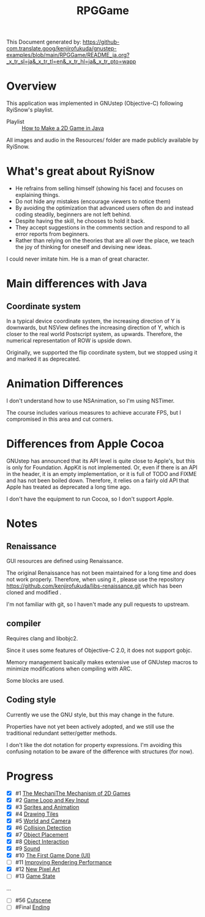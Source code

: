 #+TITLE: RPGGame

This Document generated by:
https://github-com.translate.goog/kenjirofukuda/gnustep-examples/blob/main/RPGGame/README_ja.org?_x_tr_sl=ja&_x_tr_tl=en&_x_tr_hl=ja&_x_tr_pto=wapp

* Overview
This application was implemented in GNUstep (Objective-C) following RyiSnow's playlist.

- Playlist :: [[https://www.youtube.com/playlist?list=PL_QPQmz5C6WUF-pOQDsbsKbaBZqXj4qSq][How to Make a 2D Game in Java ]]

All images and audio in the Resources/ folder are made publicly available by RyiSnow.

* What's great about RyiSnow
- He refrains from selling himself (showing his face) and focuses on explaining things.
- Do not hide any mistakes (encourage viewers to notice them)
- By avoiding the optimization that advanced users often do and instead coding steadily, beginners are not left behind.
- Despite having the skill, he chooses to hold it back.
- They accept suggestions in the comments section and respond to all error reports from beginners.
- Rather than relying on the theories that are all over the place, we teach the joy of thinking for oneself and devising new ideas.

I could never imitate him. He is a man of great character.

* Main differences with Java
** Coordinate system
In a typical device coordinate system, the increasing direction of Y is downwards, but NSView defines the increasing direction of Y, which is closer to the real world Postscript system, as upwards. Therefore, the numerical representation of ROW is upside down.

Originally, we supported the flip coordinate system, but we stopped using it and marked it as deprecated.

* Animation Differences
I don't understand how to use NSAnimation, so I'm using NSTimer.

The course includes various measures to achieve accurate FPS, but I compromised in this area and cut corners.

* Differences from Apple Cocoa

GNUstep has announced that its API level is quite close to Apple's, but this is only for Foundation.
AppKit is not implemented. Or, even if there is an API in the header,
it is an empty implementation, or it is full of TODO and FIXME and has not been boiled down.
Therefore, it relies on a fairly old API that Apple has treated as deprecated a long time ago.

I don't have the equipment to run Cocoa, so I don't support Apple.

* Notes
** Renaissance
GUI resources are defined using Renaissance.

The original Renaissance has not been maintained for a long time and does not work properly. Therefore, when using it ,
please use the repository https://github.com/kenjirofukuda/libs-renaissance.git which has been cloned and modified .

I'm not familiar with git, so I haven't made any pull requests to upstream.

** compiler
Requires clang and libobjc2.

Since it uses some features of Objective-C 2.0, it does not support gobjc.

Memory management basically makes extensive use of GNUstep macros to minimize modifications when compiling with ARC.

Some blocks are used.

** Coding style
Currently we use the GNU style, but this may change in the future.

Properties have not yet been actively adopted, and we still use the traditional redundant setter/getter methods.

I don't like the dot notation for property expressions.
I'm avoiding this confusing notation to be aware of the difference with structures (for now).

* Progress
- [X] #1 [[https://www.youtube.com/watch?v=om59cwR7psI&list=PL_QPQmz5C6WUF-pOQDsbsKbaBZqXj4qSq&index=1&t=14s&pp=iAQB][The MechaniThe Mechanism of 2D Games]]
- [X] #2 [[https://www.youtube.com/watch?v=VpH33Uw-_0E&list=PL_QPQmz5C6WUF-pOQDsbsKbaBZqXj4qSq&index=2&t=1674s&pp=iAQB][Game Loop and Key Input]]
- [X] #3 [[https://www.youtube.com/watch?v=wT9uNGzMEM4&list=PL_QPQmz5C6WUF-pOQDsbsKbaBZqXj4qSq&index=3&t=2s&pp=iAQB][Sprites and Animation]]
- [X] #4 [[https://www.youtube.com/watch?v=ugzxCcpoSdE&list=PL_QPQmz5C6WUF-pOQDsbsKbaBZqXj4qSq&index=5&t=1357s&pp=iAQB][Drawing Tiles]]
- [X] #5 [[https://www.youtube.com/watch?v=Ny_YHoTYcxo&list=PL_QPQmz5C6WUF-pOQDsbsKbaBZqXj4qSq&index=6&t=1271s&pp=iAQB][World and Camera]]
- [X] #6 [[https://www.youtube.com/watch?v=oPzPpUcDiYY&list=PL_QPQmz5C6WUF-pOQDsbsKbaBZqXj4qSq&index=7&t=734s&pp=iAQB][Collision Detection]]
- [X] #7 [[https://www.youtube.com/watch?v=xYtXz34IJdY&list=PL_QPQmz5C6WUF-pOQDsbsKbaBZqXj4qSq&index=8&t=14s&pp=iAQB][Object Placement]]
- [X] #8 [[https://www.youtube.com/watch?v=srvDSypsJL0&list=PL_QPQmz5C6WUF-pOQDsbsKbaBZqXj4qSq&index=9&t=7s&pp=iAQB][Object Interaction]]
- [X] #9 [[https://www.youtube.com/watch?v=nUHh_J2Acy8&list=PL_QPQmz5C6WUF-pOQDsbsKbaBZqXj4qSq&index=10&t=7s&pp=iAQB][Sound]]
- [X] #10 [[https://www.youtube.com/watch?v=0yD5iT8ObCs&list=PL_QPQmz5C6WUF-pOQDsbsKbaBZqXj4qSq&index=11&t=286s&pp=iAQB][The First Game Done (UI)]]
- [ ] #11 [[https://www.youtube.com/watch?v=fZLfJSXs0BU&list=PL_QPQmz5C6WUF-pOQDsbsKbaBZqXj4qSq&index=13&t=83s&pp=iAQB][Improving Rendering Performance]]
- [X] #12 [[https://www.youtube.com/watch?v=GoZbZC81u7Y&list=PL_QPQmz5C6WUF-pOQDsbsKbaBZqXj4qSq&index=14&t=25s&pp=iAQB][New Pixel Art]]
- [ ] #13 [[https://www.youtube.com/watch?v=WcYIEJGIEdQ&list=PL_QPQmz5C6WUF-pOQDsbsKbaBZqXj4qSq&index=15&pp=iAQB][Game State]]
...
- [ ] #56 [[https://www.youtube.com/watch?v=9czCgoBstn8&list=PL_QPQmz5C6WUF-pOQDsbsKbaBZqXj4qSq&index=62&pp=iAQB][Cutscene]]
- [ ] #Final [[https://www.youtube.com/watch?v=9jjWFjGAjRM&list=PL_QPQmz5C6WUF-pOQDsbsKbaBZqXj4qSq&index=63&pp=iAQB][Ending]]

